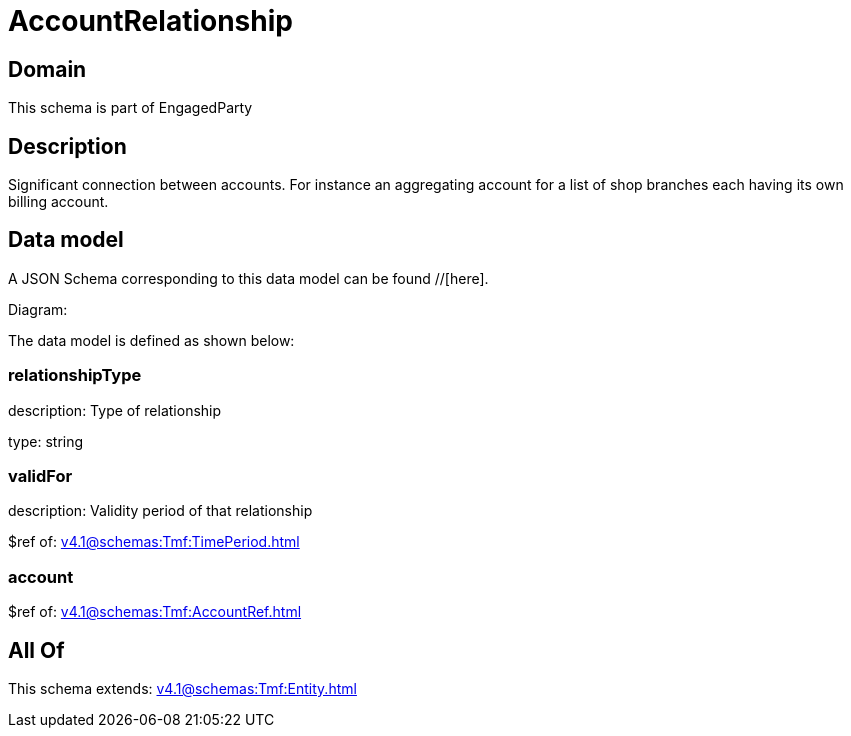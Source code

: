 = AccountRelationship

[#domain]
== Domain

This schema is part of EngagedParty

[#description]
== Description
Significant connection between accounts. For instance an aggregating account for a list of shop branches each having its own billing account.


[#data_model]
== Data model

A JSON Schema corresponding to this data model can be found //[here].

Diagram:


The data model is defined as shown below:


=== relationshipType
description: Type of relationship

type: string


=== validFor
description: Validity period of that relationship

$ref of: xref:v4.1@schemas:Tmf:TimePeriod.adoc[]


=== account
$ref of: xref:v4.1@schemas:Tmf:AccountRef.adoc[]


[#all_of]
== All Of

This schema extends: xref:v4.1@schemas:Tmf:Entity.adoc[]

